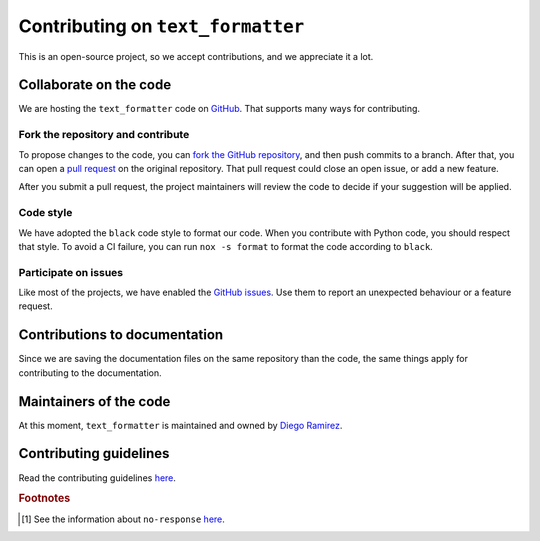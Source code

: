 .. _contributions-page:

Contributing on ``text_formatter``
==================================

This is an open-source project, so we accept
contributions, and we appreciate it a lot.

Collaborate on the code
-----------------------

We are hosting the ``text_formatter`` code on `GitHub <https://github.com/DiddiLeija/text_formatter/>`_. That supports
many ways for contributing.

Fork the repository and contribute
^^^^^^^^^^^^^^^^^^^^^^^^^^^^^^^^^^

To propose changes to the code, you can `fork the GitHub repository <https://docs.github.com/en/get-started/quickstart/fork-a-repo#about-forks>`_, and
then push commits to a branch. After that, you can open a `pull request <https://docs.github.com/en/github/collaborating-with-pull-requests/proposing-changes-to-your-work-with-pull-requests/about-pull-requests#about-pull-requests>`_
on the original repository. That pull request could close an open issue, or add a new feature.

After you submit a pull request, the project maintainers will review the code to decide if your suggestion will
be applied.

Code style
^^^^^^^^^^

.. image:: https://img.shields.io/badge/code%20style-black-000000.svg
    :target: https://github.com/psf/black

We have adopted the ``black`` code style to format our code. When you contribute with Python code, you should
respect that style. To avoid a CI failure, you can run ``nox -s format`` to format the code according to ``black``.

Participate on issues
^^^^^^^^^^^^^^^^^^^^^

Like most of the projects, we have enabled the `GitHub issues <https://docs.github.com/en/issues/tracking-your-work-with-issues/about-issues#quickly-create-issues>`_. Use
them to report an unexpected behaviour or a feature request.

.. seealso::
   
   :ref:`github-issues`
      Read about our GitHub issues, labels, and templates.

Contributions to documentation
------------------------------

Since we are saving the documentation files on the same repository than the code, the same things apply for
contributing to the documentation.

Maintainers of the code
-----------------------

At this moment, ``text_formatter`` is maintained and owned by `Diego Ramirez <http://github.com/DiddiLeija>`_.

Contributing guidelines
-----------------------

Read the contributing guidelines `here <https://github.com/DiddiLeija/text_formatter/blob/main/CONTRIBUTING.md>`_.

.. rubric:: Footnotes

.. [#f1] See the information about ``no-response`` `here <https://github.com/apps/no-response>`_.
